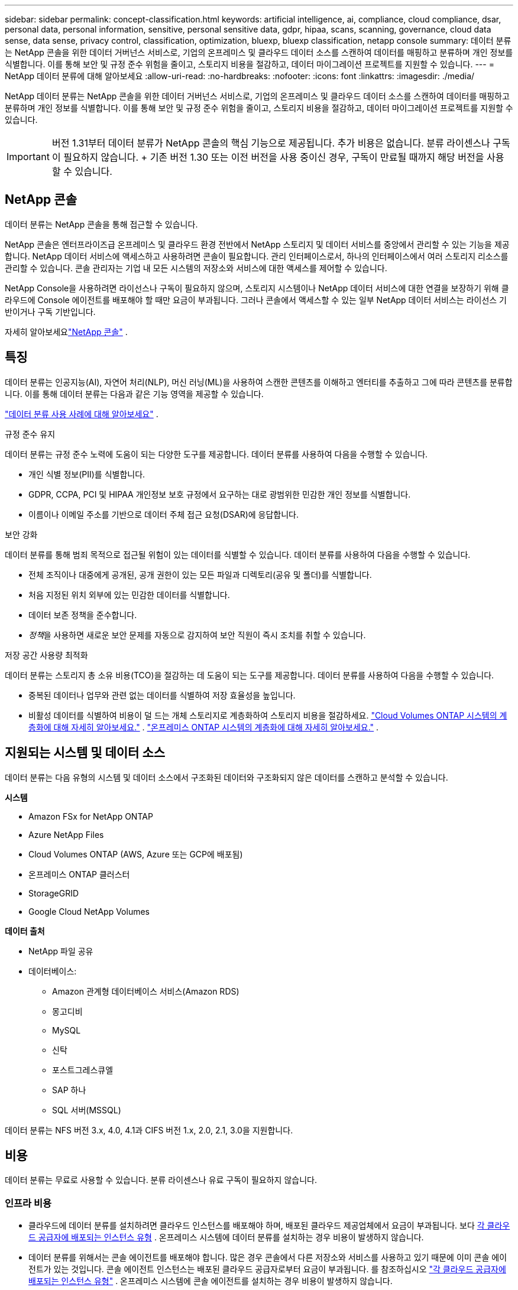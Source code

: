 ---
sidebar: sidebar 
permalink: concept-classification.html 
keywords: artificial intelligence, ai, compliance, cloud compliance, dsar, personal data, personal information, sensitive, personal sensitive data, gdpr, hipaa, scans, scanning,  governance, cloud data sense, data sense, privacy control, classification, optimization, bluexp, bluexp classification, netapp console 
summary: 데이터 분류는 NetApp 콘솔을 위한 데이터 거버넌스 서비스로, 기업의 온프레미스 및 클라우드 데이터 소스를 스캔하여 데이터를 매핑하고 분류하며 개인 정보를 식별합니다. 이를 통해 보안 및 규정 준수 위험을 줄이고, 스토리지 비용을 절감하고, 데이터 마이그레이션 프로젝트를 지원할 수 있습니다. 
---
= NetApp 데이터 분류에 대해 알아보세요
:allow-uri-read: 
:no-hardbreaks: 
:nofooter: 
:icons: font
:linkattrs: 
:imagesdir: ./media/


[role="lead"]
NetApp 데이터 분류는 NetApp 콘솔을 위한 데이터 거버넌스 서비스로, 기업의 온프레미스 및 클라우드 데이터 소스를 스캔하여 데이터를 매핑하고 분류하며 개인 정보를 식별합니다. 이를 통해 보안 및 규정 준수 위험을 줄이고, 스토리지 비용을 절감하고, 데이터 마이그레이션 프로젝트를 지원할 수 있습니다.


IMPORTANT: 버전 1.31부터 데이터 분류가 NetApp 콘솔의 핵심 기능으로 제공됩니다.  추가 비용은 없습니다.  분류 라이센스나 구독이 필요하지 않습니다.  + 기존 버전 1.30 또는 이전 버전을 사용 중이신 경우, 구독이 만료될 때까지 해당 버전을 사용할 수 있습니다.



== NetApp 콘솔

데이터 분류는 NetApp 콘솔을 통해 접근할 수 있습니다.

NetApp 콘솔은 엔터프라이즈급 온프레미스 및 클라우드 환경 전반에서 NetApp 스토리지 및 데이터 서비스를 중앙에서 관리할 수 있는 기능을 제공합니다. NetApp 데이터 서비스에 액세스하고 사용하려면 콘솔이 필요합니다. 관리 인터페이스로서, 하나의 인터페이스에서 여러 스토리지 리소스를 관리할 수 있습니다. 콘솔 관리자는 기업 내 모든 시스템의 저장소와 서비스에 대한 액세스를 제어할 수 있습니다.

NetApp Console을 사용하려면 라이선스나 구독이 필요하지 않으며, 스토리지 시스템이나 NetApp 데이터 서비스에 대한 연결을 보장하기 위해 클라우드에 Console 에이전트를 배포해야 할 때만 요금이 부과됩니다. 그러나 콘솔에서 액세스할 수 있는 일부 NetApp 데이터 서비스는 라이선스 기반이거나 구독 기반입니다.

자세히 알아보세요link:https://docs.netapp.com/us-en/console-setup-admin/concept-overview.html["NetApp 콘솔"^] .



== 특징

데이터 분류는 인공지능(AI), 자연어 처리(NLP), 머신 러닝(ML)을 사용하여 스캔한 콘텐츠를 이해하고 엔터티를 추출하고 그에 따라 콘텐츠를 분류합니다.  이를 통해 데이터 분류는 다음과 같은 기능 영역을 제공할 수 있습니다.

link:https://www.netapp.com/data-services/classification/["데이터 분류 사용 사례에 대해 알아보세요"^] .

.규정 준수 유지
데이터 분류는 규정 준수 노력에 도움이 되는 다양한 도구를 제공합니다.  데이터 분류를 사용하여 다음을 수행할 수 있습니다.

* 개인 식별 정보(PII)를 식별합니다.
* GDPR, CCPA, PCI 및 HIPAA 개인정보 보호 규정에서 요구하는 대로 광범위한 민감한 개인 정보를 식별합니다.
* 이름이나 이메일 주소를 기반으로 데이터 주체 접근 요청(DSAR)에 응답합니다.


.보안 강화
데이터 분류를 통해 범죄 목적으로 접근될 위험이 있는 데이터를 식별할 수 있습니다.  데이터 분류를 사용하여 다음을 수행할 수 있습니다.

* 전체 조직이나 대중에게 공개된, 공개 권한이 있는 모든 파일과 디렉토리(공유 및 폴더)를 식별합니다.
* 처음 지정된 위치 외부에 있는 민감한 데이터를 식별합니다.
* 데이터 보존 정책을 준수합니다.
* __정책__을 사용하면 새로운 보안 문제를 자동으로 감지하여 보안 직원이 즉시 조치를 취할 수 있습니다.


.저장 공간 사용량 최적화
데이터 분류는 스토리지 총 소유 비용(TCO)을 절감하는 데 도움이 되는 도구를 제공합니다.  데이터 분류를 사용하여 다음을 수행할 수 있습니다.

* 중복된 데이터나 업무와 관련 없는 데이터를 식별하여 저장 효율성을 높입니다.
* 비활성 데이터를 식별하여 비용이 덜 드는 개체 스토리지로 계층화하여 스토리지 비용을 절감하세요. https://docs.netapp.com/us-en/bluexp-cloud-volumes-ontap/concept-data-tiering.html["Cloud Volumes ONTAP 시스템의 계층화에 대해 자세히 알아보세요."^] . https://docs.netapp.com/us-en/data-services-tiering/concept-cloud-tiering.html["온프레미스 ONTAP 시스템의 계층화에 대해 자세히 알아보세요."^] .




== 지원되는 시스템 및 데이터 소스

데이터 분류는 다음 유형의 시스템 및 데이터 소스에서 구조화된 데이터와 구조화되지 않은 데이터를 스캔하고 분석할 수 있습니다.

*시스템*

* Amazon FSx for NetApp ONTAP
* Azure NetApp Files
* Cloud Volumes ONTAP (AWS, Azure 또는 GCP에 배포됨)
* 온프레미스 ONTAP 클러스터
* StorageGRID
* Google Cloud NetApp Volumes


*데이터 출처*

* NetApp 파일 공유
* 데이터베이스:
+
** Amazon 관계형 데이터베이스 서비스(Amazon RDS)
** 몽고디비
** MySQL
** 신탁
** 포스트그레스큐엘
** SAP 하나
** SQL 서버(MSSQL)




데이터 분류는 NFS 버전 3.x, 4.0, 4.1과 CIFS 버전 1.x, 2.0, 2.1, 3.0을 지원합니다.



== 비용

데이터 분류는 무료로 사용할 수 있습니다.  분류 라이센스나 유료 구독이 필요하지 않습니다.



=== 인프라 비용

* 클라우드에 데이터 분류를 설치하려면 클라우드 인스턴스를 배포해야 하며, 배포된 클라우드 제공업체에서 요금이 부과됩니다. 보다 <<데이터 분류 인스턴스,각 클라우드 공급자에 배포되는 인스턴스 유형>> .  온프레미스 시스템에 데이터 분류를 설치하는 경우 비용이 발생하지 않습니다.
* 데이터 분류를 위해서는 콘솔 에이전트를 배포해야 합니다. 많은 경우 콘솔에서 다른 저장소와 서비스를 사용하고 있기 때문에 이미 콘솔 에이전트가 있는 것입니다. 콘솔 에이전트 인스턴스는 배포된 클라우드 공급자로부터 요금이 부과됩니다. 를 참조하십시오 https://docs.netapp.com/us-en/console-setup-admin/task-install-connector-on-prem.html["각 클라우드 공급자에 배포되는 인스턴스 유형"^] . 온프레미스 시스템에 콘솔 에이전트를 설치하는 경우 비용이 발생하지 않습니다.




=== 데이터 전송 비용

데이터 전송 비용은 설정에 따라 달라집니다.  데이터 분류 인스턴스와 데이터 소스가 동일한 가용성 영역 및 지역에 있는 경우 데이터 전송 비용이 발생하지 않습니다.  하지만 Cloud Volumes ONTAP 시스템과 같은 데이터 소스가 _다른_ 가용성 영역이나 지역에 있는 경우 클라우드 공급자가 데이터 전송 비용을 청구합니다.  자세한 내용은 다음 링크를 참조하세요.

* https://aws.amazon.com/ec2/pricing/on-demand/["AWS: Amazon Elastic Compute Cloud(Amazon EC2) 가격"^]
* https://azure.microsoft.com/en-us/pricing/details/bandwidth/["Microsoft Azure: 대역폭 가격 세부 정보"^]
* https://cloud.google.com/storage-transfer/pricing["Google Cloud: Storage Transfer Service 가격 책정"^]




== 데이터 분류 인스턴스

클라우드에 데이터 분류를 배포하면 콘솔은 콘솔 에이전트와 동일한 서브넷에 인스턴스를 배포합니다. https://docs.netapp.com/us-en/console-setup-admin/concept-connectors.html["콘솔 에이전트에 대해 자세히 알아보세요."^]

image:diagram_cloud_compliance_instance.png["클라우드 공급자에서 실행되는 콘솔 인스턴스와 데이터 분류 인스턴스를 보여주는 다이어그램입니다."]

기본 인스턴스에 대해 다음 사항을 참고하세요.

* AWS에서는 데이터 분류가 실행됩니다. https://aws.amazon.com/ec2/instance-types/m6i/["m6i.4xlarge 인스턴스"^] 500GiB GP2 디스크 포함.  운영체제 이미지는 Amazon Linux 2입니다.  AWS에 배포하는 경우 소량의 데이터를 스캔하는 경우 더 작은 인스턴스 크기를 선택할 수 있습니다.
* Azure에서 데이터 분류는 다음에서 실행됩니다.link:https://docs.microsoft.com/en-us/azure/virtual-machines/dv3-dsv3-series#dsv3-series["Standard_D16s_v3 VM"^] 500GiB 디스크 포함.  운영체제 이미지는 Ubuntu 22.04입니다.
* GCP에서 데이터 분류는 다음에서 실행됩니다.link:https://cloud.google.com/compute/docs/general-purpose-machines#n2_machines["n2-standard-16 VM"^] 500GiB 표준 영구 디스크를 사용합니다.  운영체제 이미지는 Ubuntu 22.04입니다.
* 기본 인스턴스를 사용할 수 없는 지역에서는 데이터 분류가 대체 인스턴스에서 실행됩니다. link:reference-instance-types.html["대체 인스턴스 유형을 확인하세요"] .
* 인스턴스 이름은 _CloudCompliance_이고, 생성된 해시(UUID)가 여기에 연결됩니다.  예: _CloudCompliance-16bb6564-38ad-4080-9a92-36f5fd2f71c7_
* 콘솔 에이전트당 하나의 데이터 분류 인스턴스만 배포됩니다.


사내 Linux 호스트나 선호하는 클라우드 공급업체의 호스트에 데이터 분류를 배포할 수도 있습니다.  어떤 설치 방법을 선택하든 소프트웨어의 기능은 정확히 동일합니다.  인스턴스에 인터넷 접속이 가능한 한 데이터 분류 소프트웨어 업그레이드는 자동화됩니다.


TIP: 데이터 분류는 지속적으로 데이터를 스캔하므로 인스턴스는 항상 실행 상태를 유지해야 합니다.

*다양한 인스턴스 유형에 배포*

인스턴스 유형에 대한 다음 사양을 검토하세요.

[cols="18,31,51"]
|===
| 시스템 크기 | 명세서 | 제한 사항 


| 특대 | 32개 CPU, 128GB RAM, 1TiB SSD | 최대 5억 개의 파일을 검색할 수 있습니다. 


| 대형(기본값) | CPU 16개, 64GB RAM, 500GiB SSD | 최대 2억 5천만 개의 파일을 스캔할 수 있습니다. 
|===
Azure 또는 GCP에서 데이터 분류를 배포할 때 더 작은 인스턴스 유형을 사용하려면 ng-contact-data-sense@netapp.com으로 이메일을 보내 지원을 요청하세요.



== 데이터 분류 스캐닝 작동 방식

높은 수준에서 데이터 분류 스캐닝은 다음과 같이 작동합니다.

. 콘솔에서 데이터 분류 인스턴스를 배포합니다.
. 하나 이상의 데이터 소스에서 고수준 매핑(매핑 전용 스캔이라고 함) 또는 심층 수준 스캐닝(맵 및 분류 스캔이라고 함)을 활성화합니다.
. 데이터 분류는 AI 학습 프로세스를 사용하여 데이터를 스캔합니다.
. 제공된 대시보드와 보고 도구를 사용하면 규정 준수 및 거버넌스 활동에 도움이 됩니다.


데이터 분류를 활성화하고 스캔하려는 저장소(볼륨, 데이터베이스 스키마 또는 기타 사용자 데이터)를 선택하면 즉시 데이터 스캔을 시작하여 개인 및 민감한 데이터를 식별합니다.  대부분의 경우 백업, 미러 또는 DR 사이트 대신 라이브 프로덕션 데이터 스캔에 집중해야 합니다.  그런 다음 데이터 분류는 조직 데이터를 매핑하고, 각 파일을 분류하고, 데이터에서 엔터티와 사전 정의된 패턴을 식별하여 추출합니다.  검사 결과는 개인 정보, 민감한 개인 정보, 데이터 범주 및 파일 유형의 인덱스입니다.

데이터 분류는 NFS 및 CIFS 볼륨을 마운트하여 다른 클라이언트와 마찬가지로 데이터에 연결합니다.  NFS 볼륨은 자동으로 읽기 전용으로 액세스되는 반면, CIFS 볼륨을 스캔하려면 Active Directory 자격 증명을 제공해야 합니다.

image:diagram_cloud_compliance_scan.png["클라우드 공급자에서 실행되는 콘솔 인스턴스와 데이터 분류 인스턴스를 보여주는 다이어그램입니다.  데이터 분류 인스턴스는 NFS 및 CIFS 볼륨과 데이터베이스에 연결하여 이를 스캔합니다."]

초기 스캔 이후, 데이터 분류는 라운드 로빈 방식으로 데이터를 지속적으로 스캔하여 증분적 변경 사항을 감지합니다.  인스턴스를 계속 실행하는 것이 중요한 이유가 여기에 있습니다.

볼륨 수준이나 데이터베이스 스키마 수준에서 검사를 활성화하거나 비활성화할 수 있습니다.


NOTE: 데이터 분류는 스캔할 수 있는 데이터 양에 제한을 두지 않습니다. 각 콘솔 에이전트는 500TiB의 데이터를 스캔하고 표시하는 것을 지원합니다. 500TiB 이상의 데이터를 스캔하려면link:https://docs.netapp.com/us-en/console-setup-admin/concept-connectors.html#connector-installation["다른 콘솔 에이전트를 설치하세요"^] 그 다음에link:https://docs.netapp.com/us-en/data-services-data-classification/task-deploy-overview.html["다른 데이터 분류 인스턴스 배포"] . + 콘솔 UI는 단일 커넥터의 데이터를 표시합니다. 여러 콘솔 에이전트의 데이터를 보는 방법에 대한 팁은 다음을 참조하세요.link:https://docs.netapp.com/us-en/console-setup-admin/task-manage-multiple-connectors.html#switch-between-connectors["여러 콘솔 에이전트와 함께 작업"^] .



== 매핑 스캔과 분류 스캔의 차이점은 무엇입니까?

데이터 분류에서는 두 가지 유형의 스캔을 수행할 수 있습니다.

* **매핑 전용 스캔**은 데이터에 대한 개략적인 개요만 제공하며 선택된 데이터 소스에서 수행됩니다.  매핑 전용 스캔은 파일에 액세스하여 내부 데이터를 확인하지 않으므로 매핑 및 분류 스캔보다 시간이 덜 걸립니다.  연구할 분야를 파악하기 위해 먼저 이 작업을 수행한 다음 해당 분야에 대한 지도 및 분류 검사를 수행하는 것이 좋습니다.
* **Map & Classify 스캔**은 데이터에 대한 심층적인 스캔을 제공합니다.


매핑 스캔과 분류 스캔의 차이점에 대한 자세한 내용은 다음을 참조하세요.link:task-scanning-overview.html["매핑 스캔과 분류 스캔의 차이점은 무엇인가요?"] .



== 데이터 분류가 분류하는 정보

데이터 분류는 다음 데이터를 수집, 색인화하고 범주를 지정합니다.

* 파일에 대한 *표준 메타데이터*: 파일 유형, 크기, 생성 및 수정 날짜 등.
* *개인 데이터*: 이메일 주소, 신분증 번호 또는 신용 카드 번호와 같은 개인 식별 정보(PII)로, 데이터 분류는 파일에서 특정 단어, 문자열 및 패턴을 사용하여 이를 식별합니다. link:task-controlling-private-data.html#view-files-that-contain-personal-data["개인 데이터에 대해 자세히 알아보세요"^] .
* *민감한 개인 정보*: 건강 데이터, 민족적 기원 또는 정치적 의견과 같은 특수 유형의 민감한 개인 정보(SPII)로, 일반 데이터 보호 규정(GDPR) 및 기타 개인정보 보호 규정에 정의되어 있습니다. link:task-controlling-private-data.html#view-files-that-contain-sensitive-personal-data["민감한 개인 데이터에 대해 자세히 알아보세요"^] .
* *범주*: 데이터 분류는 스캔한 데이터를 여러 유형의 범주로 분류합니다.  카테고리는 각 파일의 콘텐츠와 메타데이터에 대한 AI 분석을 기반으로 한 주제입니다. link:task-controlling-private-data.html#view-files-by-categories["카테고리에 대해 자세히 알아보세요"^] .
* *유형*: 데이터 분류는 스캔한 데이터를 파일 유형별로 분류합니다. link:task-controlling-private-data.html#view-files-by-file-types["유형에 대해 자세히 알아보세요"^] .
* *이름 엔터티 인식*: 데이터 분류는 AI를 사용하여 문서에서 사람들의 자연 이름을 추출합니다. link:task-generating-compliance-reports.html["데이터 주체 접근 요청에 응답하는 방법에 대해 알아보세요"^] .




== 네트워킹 개요

데이터 분류는 클라우드나 온프레미스 등 원하는 곳에 단일 서버 또는 클러스터를 배포합니다.  서버는 표준 프로토콜을 통해 데이터 소스에 연결하고, 동일한 서버에 배포된 Elasticsearch 클러스터에서 검색 결과를 인덱싱합니다.  이를 통해 멀티 클라우드, 크로스 클라우드, 프라이빗 클라우드 및 온프레미스 환경을 지원할 수 있습니다.

콘솔은 콘솔 에이전트에서 인바운드 HTTP 연결을 활성화하는 보안 그룹과 함께 데이터 분류 인스턴스를 배포합니다.

SaaS 모드에서 콘솔을 사용하는 경우 콘솔 연결은 HTTPS를 통해 제공되고 브라우저와 데이터 분류 인스턴스 간에 전송되는 개인 데이터는 TLS 1.2를 사용하여 종단 간 암호화로 보호되므로 NetApp 과 타사가 해당 데이터를 읽을 수 없습니다.

아웃바운드 규칙은 완전히 공개되어 있습니다.  데이터 분류 소프트웨어를 설치하고 업그레이드하고 사용 지표를 전송하려면 인터넷 접속이 필요합니다.

엄격한 네트워킹 요구 사항이 있는 경우link:task-deploy-cloud-compliance.html#prerequisites["데이터 분류가 접촉하는 엔드포인트에 대해 알아보세요"^] .
